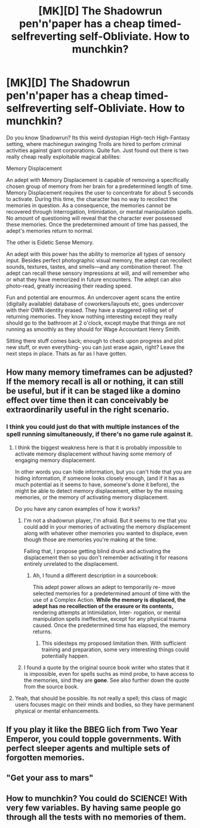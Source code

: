 #+TITLE: [MK][D] The Shadowrun pen'n'paper has a cheap timed-selfreverting self-Obliviate. How to munchkin?

* [MK][D] The Shadowrun pen'n'paper has a cheap timed-selfreverting self-Obliviate. How to munchkin?
:PROPERTIES:
:Author: SvalbardCaretaker
:Score: 11
:DateUnix: 1428796573.0
:DateShort: 2015-Apr-12
:END:
Do you know Shadowrun? Its this weird dystopian High-tech High-Fantasy setting, where machinegun swinging Trolls are hired to perfom criminal activities against giant corporations. Quite fun. Just found out there is two really cheap really exploitable magical abilites:

Memory Displacement

An adept with Memory Displacement is capable of removing a specifically chosen group of memory from her brain for a predetermined length of time. Memory Displacement requires the user to concentrate for about 5 seconds to activate. During this time, the character has no way to recollect the memories in question. As a consequence, the memories cannot be recovered through Interrogation, Intimidation, or mental manipulation spells. No amount of questioning will reveal that the character ever possessed these memories. Once the predetermined amount of time has passed, the adept's memories return to normal.

The other is Eidetic Sense Memory.

An adept with this power has the ability to memorize all types of sensory input. Besides perfect photographic visual memory, the adept can recollect sounds, textures, tastes, and smells---and any combination thereof. The adept can recall these sensory impressions at will, and will remember who or what they have memorized in future encounters. The adept can also photo-read, greatly increasing their reading speed.

Fun and potential are enourmos. An undercover agent scans the entire (digitally available) database of coworkers/layouts etc, goes undercover with their OWN identity erased. They have a staggered rolling set of returning memories. They know nothing interesting except they really should go to the bathroom at 2 o'clock, except maybe that things are not running as smoothly as they should for Wage Accountant Henry Smith.

Sitting there stuff comes back; enough to check upon progress and plot new stuff, or even everything- you can just erase again, right? Leave the next steps in place. Thats as far as I have gotten.


** How many memory timeframes can be adjusted? If the memory recall is all or nothing, it can still be useful, but if it can be staged like a domino effect over time then it can conceivably be extraordinarily useful in the right scenario.
:PROPERTIES:
:Author: Farmerbob1
:Score: 3
:DateUnix: 1428804318.0
:DateShort: 2015-Apr-12
:END:

*** I think you could just do that with multiple instances of the spell running simultaneously, if there's no game rule against it.
:PROPERTIES:
:Author: Law_Student
:Score: 1
:DateUnix: 1428814783.0
:DateShort: 2015-Apr-12
:END:

**** I think the biggest weakness here is that it is probably impossible to activate memory displacement without having some memory of engaging memory displacement.

In other words you can hide information, but you can't hide that you are hiding information, if someone looks closely enough, (and if it has as much potential as it seems to have, someone's done it before), the might be able to detect memory displacement, either by the missing memories, or the memory of activating memory displacement.

Do you have any canon examples of how it works?
:PROPERTIES:
:Author: Farmerbob1
:Score: 2
:DateUnix: 1428822213.0
:DateShort: 2015-Apr-12
:END:

***** I'm not a shadowrun player, I'm afraid. But it seems to me that you could add in your memories of activating the memory displacement along with whatever other memories you wanted to displace, even though those are memories you're making at the time.

Failing that, I propose getting blind drunk and activating the displacement then so you don't remember activating it for reasons entirely unrelated to the displacement.
:PROPERTIES:
:Author: Law_Student
:Score: 5
:DateUnix: 1428831078.0
:DateShort: 2015-Apr-12
:END:

****** Ah, I found a different description in a sourcebook:

This adept power allows an adept to temporarily re- move selected memories for a predetermined amount of time with the use of a Complex Action. *While the memory is displaced, the adept has no recollection of the erasure or its contents,* rendering attempts at Intimidation, Inter- rogation, or mental manipulation spells ineffective, except for any physical trauma caused. Once the predetermined time has elapsed, the memory returns.
:PROPERTIES:
:Author: SvalbardCaretaker
:Score: 4
:DateUnix: 1428832512.0
:DateShort: 2015-Apr-12
:END:

******* This sidesteps my proposed limitation then. With sufficient training and preparation, some very interesting things could potentially happen.
:PROPERTIES:
:Author: Farmerbob1
:Score: 1
:DateUnix: 1428870455.0
:DateShort: 2015-Apr-13
:END:


***** I found a quote by the original source book writer who states that it is impossible, even for spells suchs as mind probe, to have access to the memories, sind they are *gone*. See also further down the quote from the source book.
:PROPERTIES:
:Author: SvalbardCaretaker
:Score: 1
:DateUnix: 1428832757.0
:DateShort: 2015-Apr-12
:END:


**** Yeah, that should be possible. Its not really a spell; this class of magic users focuses magic on their minds and bodies, so they have permanent physical or mental enhancements.
:PROPERTIES:
:Author: SvalbardCaretaker
:Score: 1
:DateUnix: 1428832628.0
:DateShort: 2015-Apr-12
:END:


** If you play it like the BBEG lich from Two Year Emperor, you could topple governments. With perfect sleeper agents and multiple sets of forgotten memories.
:PROPERTIES:
:Author: mhd-hbd
:Score: 2
:DateUnix: 1429127741.0
:DateShort: 2015-Apr-16
:END:


** "Get your ass to mars"
:PROPERTIES:
:Author: ancientcampus
:Score: 1
:DateUnix: 1428854967.0
:DateShort: 2015-Apr-12
:END:


** How to munchkin? You could do SCIENCE! With very few variables. By having same people go through all the tests with no memories of them.
:PROPERTIES:
:Author: kaukamieli
:Score: 1
:DateUnix: 1429104009.0
:DateShort: 2015-Apr-15
:END:
